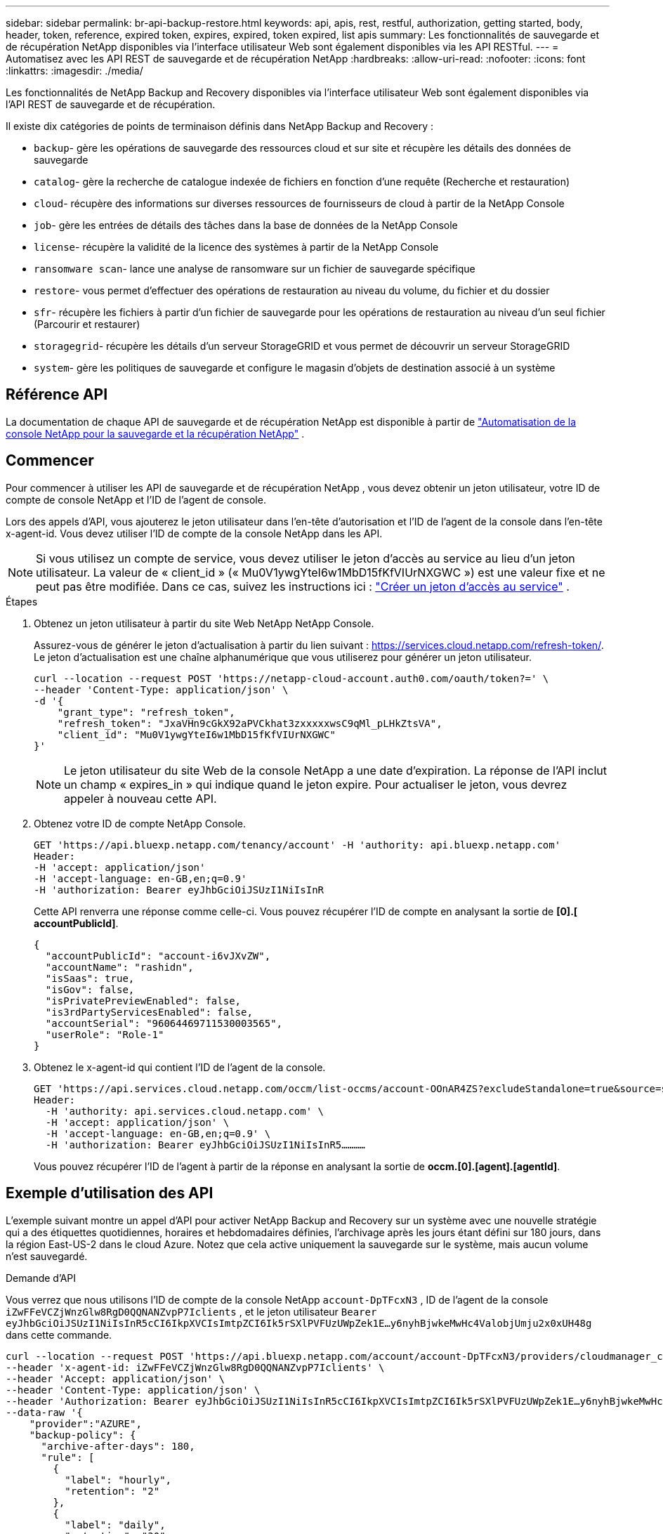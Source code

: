 ---
sidebar: sidebar 
permalink: br-api-backup-restore.html 
keywords: api, apis, rest, restful, authorization, getting started, body, header, token, reference, expired token, expires, expired, token expired, list apis 
summary: Les fonctionnalités de sauvegarde et de récupération NetApp disponibles via l’interface utilisateur Web sont également disponibles via les API RESTful. 
---
= Automatisez avec les API REST de sauvegarde et de récupération NetApp
:hardbreaks:
:allow-uri-read: 
:nofooter: 
:icons: font
:linkattrs: 
:imagesdir: ./media/


[role="lead"]
Les fonctionnalités de NetApp Backup and Recovery disponibles via l'interface utilisateur Web sont également disponibles via l'API REST de sauvegarde et de récupération.

Il existe dix catégories de points de terminaison définis dans NetApp Backup and Recovery :

* `backup`- gère les opérations de sauvegarde des ressources cloud et sur site et récupère les détails des données de sauvegarde
* `catalog`- gère la recherche de catalogue indexée de fichiers en fonction d'une requête (Recherche et restauration)
* `cloud`- récupère des informations sur diverses ressources de fournisseurs de cloud à partir de la NetApp Console
* `job`- gère les entrées de détails des tâches dans la base de données de la NetApp Console
* `license`- récupère la validité de la licence des systèmes à partir de la NetApp Console
* `ransomware scan`- lance une analyse de ransomware sur un fichier de sauvegarde spécifique
* `restore`- vous permet d'effectuer des opérations de restauration au niveau du volume, du fichier et du dossier
* `sfr`- récupère les fichiers à partir d'un fichier de sauvegarde pour les opérations de restauration au niveau d'un seul fichier (Parcourir et restaurer)
* `storagegrid`- récupère les détails d'un serveur StorageGRID et vous permet de découvrir un serveur StorageGRID
* `system`- gère les politiques de sauvegarde et configure le magasin d'objets de destination associé à un système




== Référence API

La documentation de chaque API de sauvegarde et de récupération NetApp est disponible à partir de https://docs.netapp.com/us-en/console-automation/cbs/overview.html["Automatisation de la console NetApp pour la sauvegarde et la récupération NetApp"^] .



== Commencer

Pour commencer à utiliser les API de sauvegarde et de récupération NetApp , vous devez obtenir un jeton utilisateur, votre ID de compte de console NetApp et l'ID de l'agent de console.

Lors des appels d'API, vous ajouterez le jeton utilisateur dans l'en-tête d'autorisation et l'ID de l'agent de la console dans l'en-tête x-agent-id.  Vous devez utiliser l’ID de compte de la console NetApp dans les API.


NOTE: Si vous utilisez un compte de service, vous devez utiliser le jeton d’accès au service au lieu d’un jeton utilisateur. La valeur de « client_id » (« Mu0V1ywgYteI6w1MbD15fKfVIUrNXGWC ») est une valeur fixe et ne peut pas être modifiée. Dans ce cas, suivez les instructions ici : https://docs.netapp.com/us-en/console-automation/platform/create_service_token.html["Créer un jeton d'accès au service"^] .

.Étapes
. Obtenez un jeton utilisateur à partir du site Web NetApp NetApp Console.
+
Assurez-vous de générer le jeton d'actualisation à partir du lien suivant : https://services.cloud.netapp.com/refresh-token/.  Le jeton d'actualisation est une chaîne alphanumérique que vous utiliserez pour générer un jeton utilisateur.

+
[source, console]
----
curl --location --request POST 'https://netapp-cloud-account.auth0.com/oauth/token?=' \
--header 'Content-Type: application/json' \
-d '{
    "grant_type": "refresh_token",
    "refresh_token": "JxaVHn9cGkX92aPVCkhat3zxxxxxwsC9qMl_pLHkZtsVA",
    "client_id": "Mu0V1ywgYteI6w1MbD15fKfVIUrNXGWC"
}'
----
+

NOTE: Le jeton utilisateur du site Web de la console NetApp a une date d’expiration.  La réponse de l'API inclut un champ « expires_in » qui indique quand le jeton expire.  Pour actualiser le jeton, vous devrez appeler à nouveau cette API.

. Obtenez votre ID de compte NetApp Console.
+
[source, console]
----
GET 'https://api.bluexp.netapp.com/tenancy/account' -H 'authority: api.bluexp.netapp.com'
Header:
-H 'accept: application/json'
-H 'accept-language: en-GB,en;q=0.9'
-H 'authorization: Bearer eyJhbGciOiJSUzI1NiIsInR
----
+
Cette API renverra une réponse comme celle-ci. Vous pouvez récupérer l'ID de compte en analysant la sortie de *[0].[ accountPublicId]*.

+
[source, json]
----
{
  "accountPublicId": "account-i6vJXvZW",
  "accountName": "rashidn",
  "isSaas": true,
  "isGov": false,
  "isPrivatePreviewEnabled": false,
  "is3rdPartyServicesEnabled": false,
  "accountSerial": "96064469711530003565",
  "userRole": "Role-1"
}
----
. Obtenez le x-agent-id qui contient l'ID de l'agent de la console.
+
[source, console]
----
GET 'https://api.services.cloud.netapp.com/occm/list-occms/account-OOnAR4ZS?excludeStandalone=true&source=saas' \
Header:
  -H 'authority: api.services.cloud.netapp.com' \
  -H 'accept: application/json' \
  -H 'accept-language: en-GB,en;q=0.9' \
  -H 'authorization: Bearer eyJhbGciOiJSUzI1NiIsInR5…………
----
+
Vous pouvez récupérer l'ID de l'agent à partir de la réponse en analysant la sortie de *occm.[0].[agent].[agentId]*.





== Exemple d'utilisation des API

L'exemple suivant montre un appel d'API pour activer NetApp Backup and Recovery sur un système avec une nouvelle stratégie qui a des étiquettes quotidiennes, horaires et hebdomadaires définies, l'archivage après les jours étant défini sur 180 jours, dans la région East-US-2 dans le cloud Azure.  Notez que cela active uniquement la sauvegarde sur le système, mais aucun volume n'est sauvegardé.

.Demande d'API
Vous verrez que nous utilisons l'ID de compte de la console NetApp `account-DpTFcxN3` , ID de l'agent de la console `iZwFFeVCZjWnzGlw8RgD0QQNANZvpP7Iclients` , et le jeton utilisateur `Bearer eyJhbGciOiJSUzI1NiIsInR5cCI6IkpXVCIsImtpZCI6Ik5rSXlPVFUzUWpZek1E…y6nyhBjwkeMwHc4ValobjUmju2x0xUH48g` dans cette commande.

[source, console]
----
curl --location --request POST 'https://api.bluexp.netapp.com/account/account-DpTFcxN3/providers/cloudmanager_cbs/api/v3/backup/working-environment/VsaWorkingEnvironment-99hPYEgk' \
--header 'x-agent-id: iZwFFeVCZjWnzGlw8RgD0QQNANZvpP7Iclients' \
--header 'Accept: application/json' \
--header 'Content-Type: application/json' \
--header 'Authorization: Bearer eyJhbGciOiJSUzI1NiIsInR5cCI6IkpXVCIsImtpZCI6Ik5rSXlPVFUzUWpZek1E…y6nyhBjwkeMwHc4ValobjUmju2x0xUH48g' \
--data-raw '{
    "provider":"AZURE",
    "backup-policy": {
      "archive-after-days": 180,
      "rule": [
        {
          "label": "hourly",
          "retention": "2"
        },
        {
          "label": "daily",
          "retention": "30"
        },
        {
          "label": "weekly",
          "retention": "52"
        }
      ]
    },
    "ip-space": "Default",
    "region": "eastus2",
    "azure": {
      "resource-group": "rn-test-backup-rg",
      "subscription": "3beb4dd0-25d4-464f-9bb0-303d7cf5c0c2"
    }
  }
----
.La réponse est un identifiant de tâche que vous pouvez ensuite surveiller :
[source, json]
----
{
 "job-id": "1b34b6f6-8f43-40fb-9a52-485b0dfe893a"
}
----
.Surveiller la réponse :
[source, console]
----
curl --location --request GET 'https://api.bluexp.netapp.com/account/account-DpTFcxN3/providers/cloudmanager_cbs/api/v1/job/1b34b6f6-8f43-40fb-9a52-485b0dfe893a' \
--header 'x-agent-id: iZwFFeVCZjWnzGlw8RgD0QQNANZvpP7Iclients' \
--header 'Accept: application/json' \
--header 'Content-Type: application/json' \
--header 'Authorization: Bearer eyJhbGciOiJSUzI1NiIsInR5cCI6IkpXVCIsImtpZCI6Ik5rSXlPVFUzUWpZek1E…hE9ss2NubK6wZRHUdSaORI7JvcOorUhJ8srqdiUiW6MvuGIFAQIh668of2M3dLbhVDBe8BBMtsa939UGnJx7Qz6Eg'
----
.Réponse:
[source, json]
----
{
  "job": [
    {
      "id": "1b34b6f6-8f43-40fb-9a52-485b0dfe893a",
      "type": "backup-working-environment",
      "status": "PENDING",
      "error": "",
      "time": 1651852160000
    }
  ]
}
----
.Surveiller jusqu'à ce que le « statut » soit « TERMINÉ » :
[source, json]
----
{
  "job": [
    {
      "id": "1b34b6f6-8f43-40fb-9a52-485b0dfe893a",
      "type": "backup-working-environment",
      "status": "COMPLETED",
      "error": "",
      "time": 1651852160000
    }
  ]
}
----